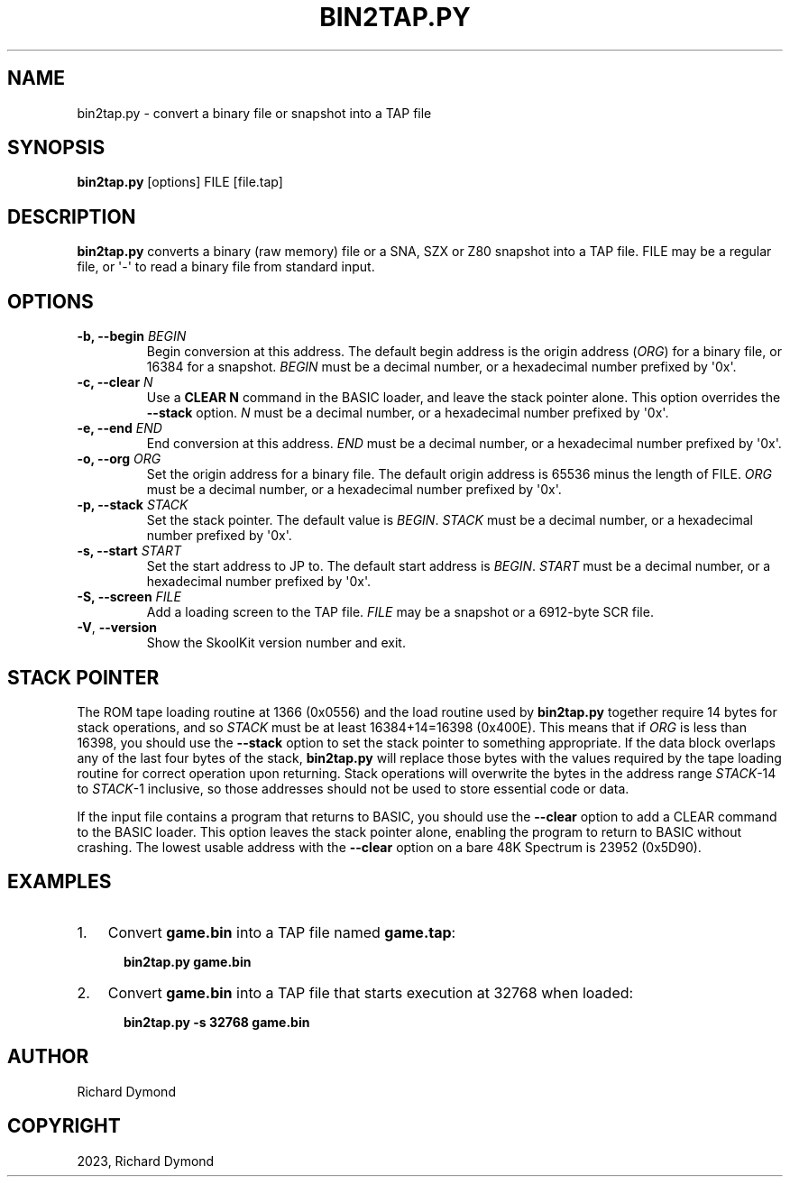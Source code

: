 .\" Man page generated from reStructuredText.
.
.TH "BIN2TAP.PY" "1" "Feb 19, 2023" "8.9" "SkoolKit"
.SH NAME
bin2tap.py \- convert a binary file or snapshot into a TAP file
.
.nr rst2man-indent-level 0
.
.de1 rstReportMargin
\\$1 \\n[an-margin]
level \\n[rst2man-indent-level]
level margin: \\n[rst2man-indent\\n[rst2man-indent-level]]
-
\\n[rst2man-indent0]
\\n[rst2man-indent1]
\\n[rst2man-indent2]
..
.de1 INDENT
.\" .rstReportMargin pre:
. RS \\$1
. nr rst2man-indent\\n[rst2man-indent-level] \\n[an-margin]
. nr rst2man-indent-level +1
.\" .rstReportMargin post:
..
.de UNINDENT
. RE
.\" indent \\n[an-margin]
.\" old: \\n[rst2man-indent\\n[rst2man-indent-level]]
.nr rst2man-indent-level -1
.\" new: \\n[rst2man-indent\\n[rst2man-indent-level]]
.in \\n[rst2man-indent\\n[rst2man-indent-level]]u
..
.SH SYNOPSIS
.sp
\fBbin2tap.py\fP [options] FILE [file.tap]
.SH DESCRIPTION
.sp
\fBbin2tap.py\fP converts a binary (raw memory) file or a SNA, SZX or Z80
snapshot into a TAP file. FILE may be a regular file, or \(aq\-\(aq to read a binary
file from standard input.
.SH OPTIONS
.INDENT 0.0
.TP
.B \-b, \-\-begin \fIBEGIN\fP
Begin conversion at this address. The default begin address is the origin
address (\fIORG\fP) for a binary file, or 16384 for a snapshot. \fIBEGIN\fP must be a
decimal number, or a hexadecimal number prefixed by \(aq0x\(aq.
.TP
.B \-c, \-\-clear \fIN\fP
Use a \fBCLEAR N\fP command in the BASIC loader, and leave the stack pointer
alone. This option overrides the \fB\-\-stack\fP option. \fIN\fP must be a decimal
number, or a hexadecimal number prefixed by \(aq0x\(aq.
.TP
.B \-e, \-\-end \fIEND\fP
End conversion at this address. \fIEND\fP must be a decimal number, or a
hexadecimal number prefixed by \(aq0x\(aq.
.TP
.B \-o, \-\-org \fIORG\fP
Set the origin address for a binary file. The default origin address is 65536
minus the length of FILE. \fIORG\fP must be a decimal number, or a hexadecimal
number prefixed by \(aq0x\(aq.
.TP
.B \-p, \-\-stack \fISTACK\fP
Set the stack pointer. The default value is \fIBEGIN\fP\&. \fISTACK\fP must be a
decimal number, or a hexadecimal number prefixed by \(aq0x\(aq.
.TP
.B \-s, \-\-start \fISTART\fP
Set the start address to JP to. The default start address is \fIBEGIN\fP\&. \fISTART\fP
must be a decimal number, or a hexadecimal number prefixed by \(aq0x\(aq.
.TP
.B \-S, \-\-screen \fIFILE\fP
Add a loading screen to the TAP file. \fIFILE\fP may be a snapshot or a 6912\-byte
SCR file.
.UNINDENT
.INDENT 0.0
.TP
.B \-V\fP,\fB  \-\-version
Show the SkoolKit version number and exit.
.UNINDENT
.SH STACK POINTER
.sp
The ROM tape loading routine at 1366 (0x0556) and the load routine used by
\fBbin2tap.py\fP together require 14 bytes for stack operations, and so \fISTACK\fP
must be at least 16384+14=16398 (0x400E). This means that if \fIORG\fP is less than
16398, you should use the \fB\-\-stack\fP option to set the stack pointer to
something appropriate. If the data block overlaps any of the last four bytes of
the stack, \fBbin2tap.py\fP will replace those bytes with the values required by
the tape loading routine for correct operation upon returning. Stack operations
will overwrite the bytes in the address range \fISTACK\fP\-14 to \fISTACK\fP\-1
inclusive, so those addresses should not be used to store essential code or
data.
.sp
If the input file contains a program that returns to BASIC, you should use the
\fB\-\-clear\fP option to add a CLEAR command to the BASIC loader. This option
leaves the stack pointer alone, enabling the program to return to BASIC without
crashing. The lowest usable address with the \fB\-\-clear\fP option on a bare 48K
Spectrum is 23952 (0x5D90).
.SH EXAMPLES
.INDENT 0.0
.IP 1. 3
Convert \fBgame.bin\fP into a TAP file named \fBgame.tap\fP:
.nf

.in +2
\fBbin2tap.py game.bin\fP
.in -2
.fi
.sp
.IP 2. 3
Convert \fBgame.bin\fP into a TAP file that starts execution at 32768 when
loaded:
.nf

.in +2
\fBbin2tap.py \-s 32768 game.bin\fP
.in -2
.fi
.sp
.UNINDENT
.SH AUTHOR
Richard Dymond
.SH COPYRIGHT
2023, Richard Dymond
.\" Generated by docutils manpage writer.
.
